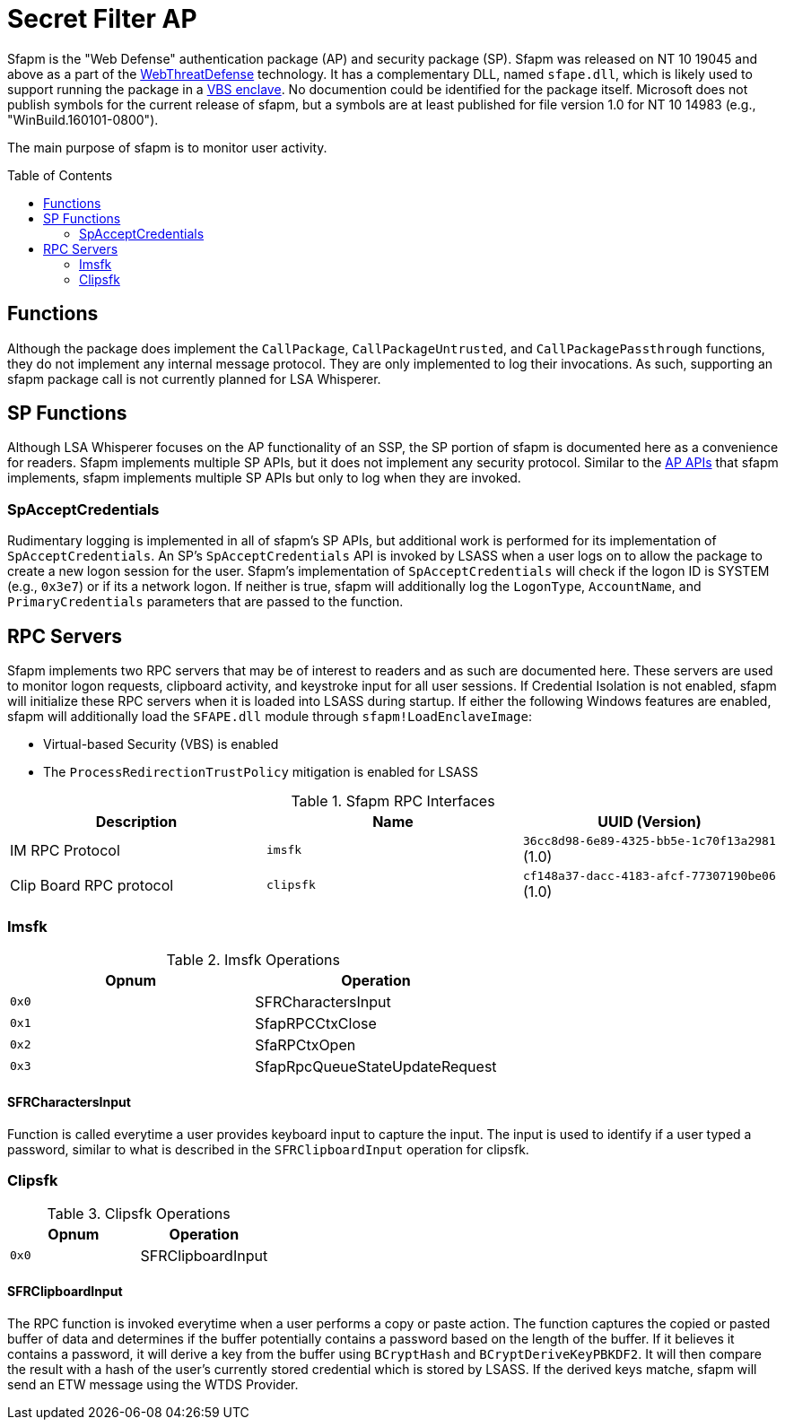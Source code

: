 ifdef::env-github[]
:note-caption: :pencil2:
endif::[]

= Secret Filter AP
:toc: macro

Sfapm is the "Web Defense" authentication package (AP) and security package (SP).
Sfapm was released on NT 10 19045 and above as a part of the https://learn.microsoft.com/en-us/windows/client-management/mdm/policy-csp-webthreatdefense[WebThreatDefense] technology.
It has a complementary DLL, named `sfape.dll`, which is likely used to support running the package in a https://learn.microsoft.com/en-us/windows/win32/trusted-execution/enclaves-available-in-vertdll[VBS enclave].
No documention could be identified for the package itself.
Microsoft does not publish symbols for the current release of sfapm, but a symbols are at least published for file version 1.0 for NT 10 14983 (e.g., "WinBuild.160101-0800").

The main purpose of sfapm is to monitor user activity.


toc::[]

== Functions

Although the package does implement the `CallPackage`, `CallPackageUntrusted`, and `CallPackagePassthrough` functions, they do not implement any internal message protocol.
They are only implemented to log their invocations. 
As such, supporting an sfapm package call is not currently planned for LSA Whisperer.

== SP Functions

Although LSA Whisperer focuses on the AP functionality of an SSP, the SP portion of sfapm is documented here as a convenience for readers.
Sfapm implements multiple SP APIs, but it does not implement any security protocol.
Similar to the https://learn.microsoft.com/en-us/windows/win32/secauthn/authentication-functions#functions-implemented-by-sspaps[AP APIs] that sfapm implements, sfapm implements multiple SP APIs but only to log when they are invoked.

=== SpAcceptCredentials

Rudimentary logging is implemented in all of sfapm's SP APIs, but additional work is performed for its implementation of `SpAcceptCredentials`.
An SP's `SpAcceptCredentials` API is invoked by LSASS when a user logs on to allow the package to create a new logon session for the user.
Sfapm's implementation of `SpAcceptCredentials` will check if the logon ID is SYSTEM (e.g., `0x3e7`) or if its a network logon.
If neither is true, sfapm will additionally log the `LogonType`, `AccountName`, and  `PrimaryCredentials` parameters that are passed to the function.

== RPC Servers

Sfapm implements two RPC servers that may be of interest to readers and as such are documented here.
These servers are used to monitor logon requests, clipboard activity, and keystroke input for all user sessions.
If  Credential Isolation is not enabled, sfapm will initialize these RPC servers when it is loaded into LSASS during startup.
If either the following Windows features are enabled, sfapm will additionally load the `SFAPE.dll` module through `sfapm!LoadEnclaveImage`:

- Virtual-based Security (VBS) is enabled
- The `ProcessRedirectionTrustPolicy` mitigation is enabled for LSASS

.Sfapm RPC Interfaces
[[interfaces]]
[%header]
|===
| Description             | Name      | UUID (Version)
| IM RPC Protocol         | `imsfk`   | `36cc8d98-6e89-4325-bb5e-1c70f13a2981` (1.0)
| Clip Board RPC protocol | `clipsfk` | `cf148a37-dacc-4183-afcf-77307190be06` (1.0)
|===

=== Imsfk

.Imsfk Operations
[%header]
|===
| Opnum | Operation
| `0x0` | SFRCharactersInput
| `0x1` | SfapRPCCtxClose
| `0x2` | SfaRPCtxOpen
| `0x3` | SfapRpcQueueStateUpdateRequest
|===

==== SFRCharactersInput

Function is called everytime a user provides keyboard input to capture the input.
The input is used to identify if a user typed a password, similar to what is described in the `SFRClipboardInput` operation for clipsfk.

=== Clipsfk

.Clipsfk Operations
[%header]
|===
| Opnum | Operation
| `0x0` | SFRClipboardInput
|===

==== SFRClipboardInput

The RPC function is invoked everytime when a user performs a copy or paste action.
The function captures the copied or pasted buffer of data and determines if the buffer potentially contains a password based on the length of the buffer.
If it believes it contains a password, it will derive a key from the buffer using `BCryptHash` and `BCryptDeriveKeyPBKDF2`.
It will then compare the result with a hash of the user's currently stored credential which is stored by LSASS.
If the derived keys matche, sfapm will send an ETW message using the WTDS Provider.
